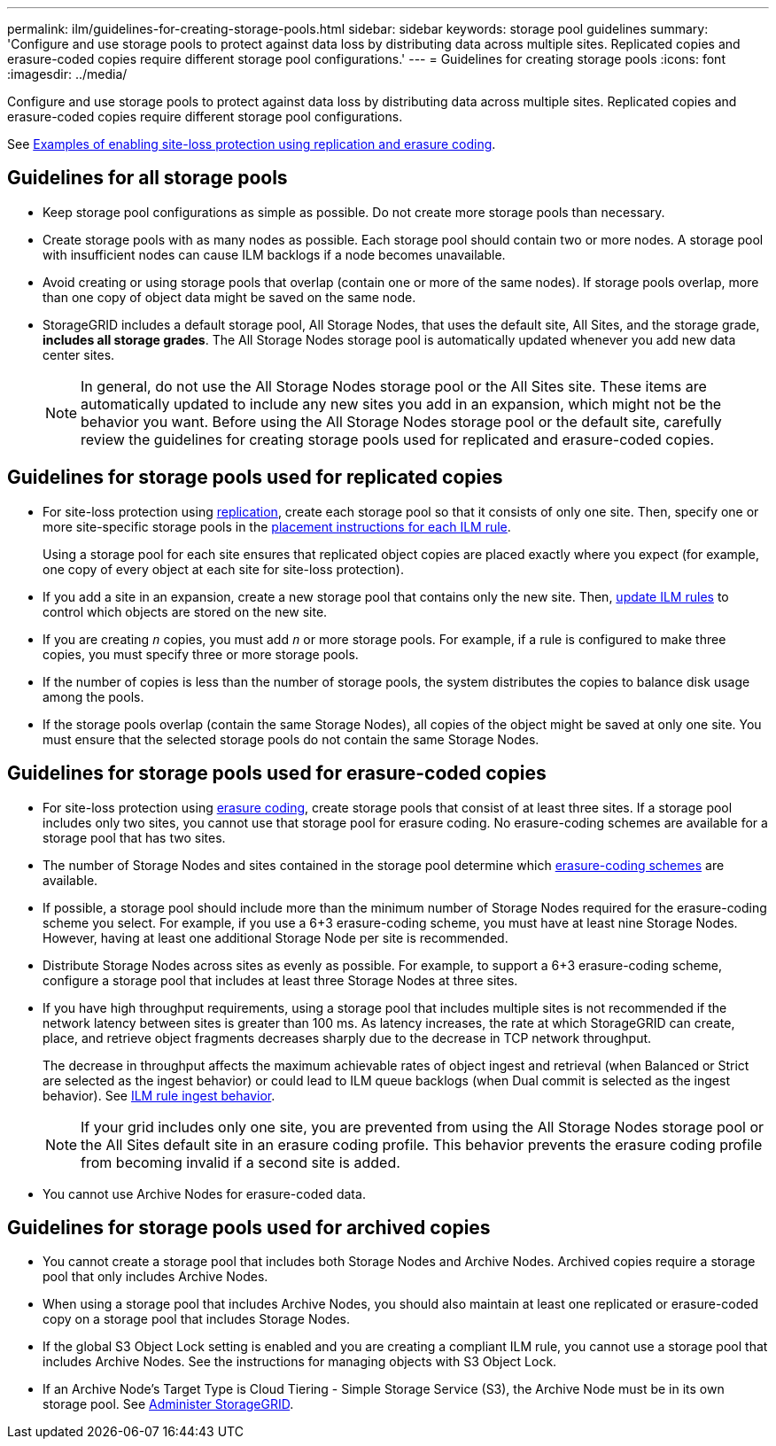 ---
permalink: ilm/guidelines-for-creating-storage-pools.html
sidebar: sidebar
keywords: storage pool guidelines
summary: 'Configure and use storage pools to protect against data loss by distributing data across multiple sites. Replicated copies and erasure-coded copies require different storage pool configurations.'
---
= Guidelines for creating storage pools
:icons: font
:imagesdir: ../media/

[.lead]
Configure and use storage pools to protect against data loss by distributing data across multiple sites. Replicated copies and erasure-coded copies require different storage pool configurations.

See xref:using-multiple-storage-pools-for-cross-site-replication.adoc[Examples of enabling site-loss protection using replication and erasure coding].

== Guidelines for all storage pools

* Keep storage pool configurations as simple as possible. Do not create more storage pools than necessary.
* Create storage pools with as many nodes as possible. Each storage pool should contain two or more nodes. A storage pool with insufficient nodes can cause ILM backlogs if a node becomes unavailable.
* Avoid creating or using storage pools that overlap (contain one or more of the same nodes). If storage pools overlap, more than one copy of object data might be saved on the same node.
* StorageGRID includes a default storage pool, All Storage Nodes, that uses the default site, All Sites, and the storage grade, *includes all storage grades*. The All Storage Nodes storage pool is automatically updated whenever you add new data center sites.
+
NOTE: In general, do not use the All Storage Nodes storage pool or the All Sites site. These items are automatically updated to include any new sites you add in an expansion, which might not be the behavior you want. Before using the All Storage Nodes storage pool or the default site, carefully review the guidelines for creating storage pools used for replicated and erasure-coded copies.

== Guidelines for storage pools used for replicated copies

* For site-loss protection using xref:what-replication-is.adoc[replication], create each storage pool so that it consists of only one site. Then, specify one or more site-specific storage pools in the xref:create-ilm-rule-define-placements.adoc[placement instructions for each ILM rule].
+
Using a storage pool for each site ensures that replicated object copies are placed exactly where you expect (for example, one copy of every object at each site for site-loss protection).
* If you add a site in an expansion, create a new storage pool that contains only the new site. Then, xref:working-with-ilm-rules-and-ilm-policies.adoc#edit-an-ilm-rule[update ILM rules] to control which objects are stored on the new site.
* If you are creating `_n_` copies, you must add `_n_` or more storage pools. For example, if a rule is configured to make three copies, you must specify three or more storage pools.
* If the number of copies is less than the number of storage pools, the system distributes the copies to balance disk usage among the pools.
* If the storage pools overlap (contain the same Storage Nodes), all copies of the object might be saved at only one site. You must ensure that the selected storage pools do not contain the same Storage Nodes.

== Guidelines for storage pools used for erasure-coded copies

* For site-loss protection using xref:what-erasure-coding-is.adoc[erasure coding], create storage pools that consist of at least three sites. If a storage pool includes only two sites, you cannot use that storage pool for erasure coding. No erasure-coding schemes are available for a storage pool that has two sites.
* The number of Storage Nodes and sites contained in the storage pool determine which xref:what-erasure-coding-schemes-are.adoc[erasure-coding schemes] are available.
* If possible, a storage pool should include more than the minimum number of Storage Nodes required for the erasure-coding scheme you select. For example, if you use a 6+3 erasure-coding scheme, you must have at least nine Storage Nodes. However, having at least one additional Storage Node per site is recommended.
* Distribute Storage Nodes across sites as evenly as possible. For example, to support a 6+3 erasure-coding scheme, configure a storage pool that includes at least three Storage Nodes at three sites.
* If you have high throughput requirements, using a storage pool that includes multiple sites is not recommended if the network latency between sites is greater than 100 ms. As latency increases, the rate at which StorageGRID can create, place, and retrieve object fragments decreases sharply due to the decrease in TCP network throughput.
+
The decrease in throughput affects the maximum achievable rates of object ingest and retrieval (when Balanced or Strict are selected as the ingest behavior) or could lead to ILM queue backlogs (when Dual commit is selected as the ingest behavior). See xref:what-ilm-rule-is.adoc#ilm-rule-ingest-behavior[ILM rule ingest behavior].
+
NOTE: If your grid includes only one site, you are prevented from using the All Storage Nodes storage pool or the All Sites default site in an erasure coding profile. This behavior prevents the erasure coding profile from becoming invalid if a second site is added.
* You cannot use Archive Nodes for erasure-coded data.

== Guidelines for storage pools used for archived copies

* You cannot create a storage pool that includes both Storage Nodes and Archive Nodes. Archived copies require a storage pool that only includes Archive Nodes.
* When using a storage pool that includes Archive Nodes, you should also maintain at least one replicated or erasure-coded copy on a storage pool that includes Storage Nodes.
* If the global S3 Object Lock setting is enabled and you are creating a compliant ILM rule, you cannot use a storage pool that includes Archive Nodes. See the instructions for managing objects with S3 Object Lock.
* If an Archive Node's Target Type is Cloud Tiering - Simple Storage Service (S3), the Archive Node must be in its own storage pool. See xref:../admin/index.adoc[Administer StorageGRID].